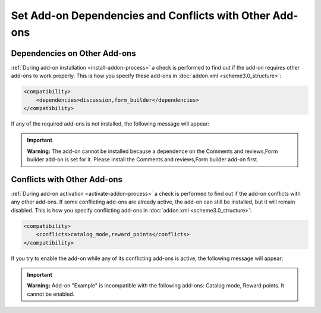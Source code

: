 ********************************************************
Set Add-on Dependencies and Conflicts with Other Add-ons
********************************************************

=============================
Dependencies on Other Add-ons
=============================

:ref:`During add-on installation <install-addon-process>` a check is performed to find out if the add-on requires other add-ons to work properly. This is how you specify these add-ons in :doc:`addon.xml <scheme3.0_structure>`:

.. code-block:: xml

    <compatibility>
        <dependencies>discussion,form_builder</dependencies>
    </compatibility>

If any of the required add-ons is not installed, the following message will appear:

.. important::

    **Warning:** The add-on cannot be installed because a dependence on the Comments and reviews,Form builder add-on is set for it. Please install the Comments and reviews,Form builder add-on first.

============================
Conflicts with Other Add-ons
============================

:ref:`During add-on activation <activate-addon-process>` a check is performed to find out if the add-on conflicts with any other add-ons. If some conflicting add-ons are already active, the add-on can still be installed, but it will remain disabled. This is how you specify conflicting add-ons in :doc:`addon.xml <scheme3.0_structure>`:

.. code-block:: xml

    <compatibility>
        <conflicts>catalog_mode,reward_points</conflicts>
    </compatibility>

If you try to enable the add-on while any of its conflicting add-ons is active, the following message will appear:

.. important::

    **Warning:** Add-on "Example" is incompatible with the following add-ons: Catalog mode, Reward points. It cannot be enabled.


